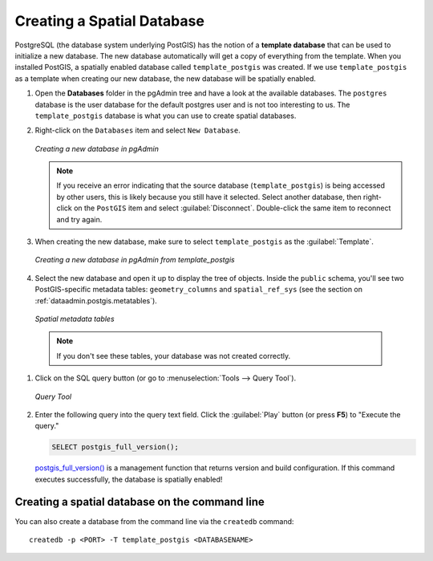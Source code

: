 .. _dataadmin.postgis.createdb:

Creating a Spatial Database
===========================

PostgreSQL (the database system underlying PostGIS) has the notion of a **template database** that can be used to initialize a new database.  The new database automatically will get a copy of everything from the template. When you installed PostGIS, a spatially enabled database called ``template_postgis`` was created. If we use ``template_postgis`` as a template when creating our new database, the new database will be spatially enabled.

#. Open the **Databases** folder in the pgAdmin tree and have a look at the available databases.  The ``postgres`` database is the user database for the default postgres user and is not too interesting to us.  The ``template_postgis`` database is what you can use to create spatial databases.

#. Right-click on the ``Databases`` item and select ``New Database``.

   .. figure:: img/createdb_newdb.png
      :align: center

      *Creating a new database in pgAdmin*

   .. note:: If you receive an error indicating that the source database (``template_postgis``) is being accessed by other users, this is likely because you still have it selected.  Select another database, then right-click on the ``PostGIS`` item and select :guilabel:`Disconnect`.  Double-click the same item to reconnect and try again.

#. When creating the new database, make sure to select ``template_postgis`` as the :guilabel:`Template`.

   .. figure:: img/createdb_newdbtemplate.png
      :align: center

      *Creating a new database in pgAdmin from template_postgis*

#. Select the new database and open it up to display the tree of objects. Inside the ``public`` schema, you'll see two PostGIS-specific metadata tables: ``geometry_columns`` and ``spatial_ref_sys`` (see the section on :ref:`dataadmin.postgis.metatables`).

   .. figure:: img/createdb_metatables.png
      :align: center

      *Spatial metadata tables*

  .. note:: If you don't see these tables, your database was not created correctly.

#. Click on the SQL query button (or go to :menuselection:`Tools --> Query Tool`).

   .. figure:: img/createdb_querybutton.png
      :align: center

      *Query Tool*

#. Enter the following query into the query text field.  Click the :guilabel:`Play` button (or press **F5**) to "Execute the query."

   .. code-block:: sql

      SELECT postgis_full_version();

   `postgis_full_version() <../../../postgis/postgis/html/PostGIS_Full_Version.html>`_ is a management function that returns version and build configuration.  If this command executes successfully, the database is spatially enabled!


Creating a spatial database on the command line
-----------------------------------------------

You can also create a database from the command line via the ``createdb`` command::

  createdb -p <PORT> -T template_postgis <DATABASENAME>


